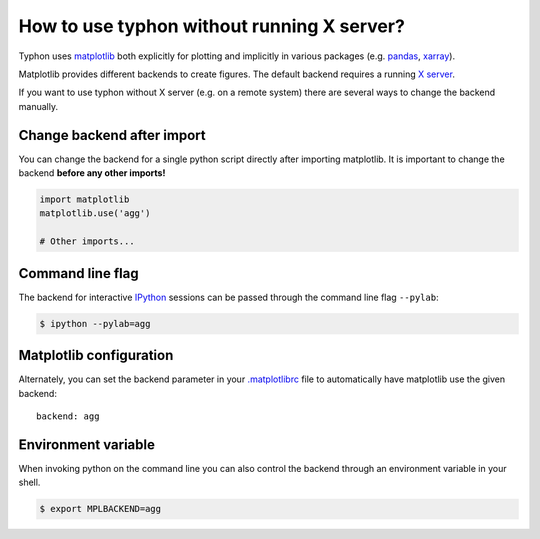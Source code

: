 How to use typhon without running X server?
===========================================

Typhon uses matplotlib_ both explicitly for plotting and implicitly in various
packages (e.g. pandas_, xarray_).

Matplotlib provides different backends to create figures. The default
backend requires a running `X server`_.

If you want to use typhon without X server (e.g. on a remote system) there
are several ways to change the backend manually.

Change backend after import
---------------------------

You can change the backend for a single python script directly after importing
matplotlib. It is important to change the backend **before any other imports!**

.. code-block:: python

    import matplotlib
    matplotlib.use('agg')

    # Other imports...

Command line flag
-----------------

The backend for interactive IPython_ sessions can be passed through the command
line flag ``--pylab``:

.. code-block:: bash

    $ ipython --pylab=agg

Matplotlib configuration
------------------------

Alternately, you can set the backend parameter in your `.matplotlibrc`_
file to automatically have matplotlib use the given backend::

    backend: agg


Environment variable
--------------------

When invoking python on the command line you can also control the backend
through an environment variable in your shell.

.. code-block:: bash

    $ export MPLBACKEND=agg


.. _IPython: https://ipython.org/
.. _matplotlib: https://matplotlib.org/
.. _`.matplotlibrc`: https://matplotlib.org/users/customizing.html#the-matplotlibrc-file
.. _pandas: https://pandas.pydata.org/
.. _xarray: http://xarray.pydata.org/en/stable/
.. _`X server`: https://en.wikipedia.org/wiki/X_Window_System
